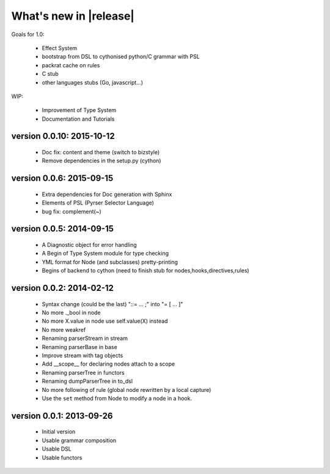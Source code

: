 What's new in |release|
=======================

Goals for 1.0:

    * Effect System
    * bootstrap from DSL to cythonised python/C grammar with PSL
    * packrat cache on rules
    * C stub
    * other languages stubs (Go, javascript...)

WIP:

    * Improvement of Type System
    * Documentation and Tutorials

version 0.0.10: 2015-10-12
~~~~~~~~~~~~~~~~~~~~~~~~~~

    * Doc fix: content and theme (switch to bizstyle)
    * Remove dependencies in the setup.py (cython)

version 0.0.6: 2015-09-15
~~~~~~~~~~~~~~~~~~~~~~~~~
    
    * Extra dependencies for Doc generation with Sphinx
    * Elements of PSL (Pyrser Selector Language)
    * bug fix: complement(~)

version 0.0.5: 2014-09-15
~~~~~~~~~~~~~~~~~~~~~~~~~

    * A Diagnostic object for error handling
    * A Begin of Type System module for type checking
    * YML format for Node (and subclasses) pretty-printing
    * Begins of backend to cython (need to finish stub for nodes,hooks,directives,rules)

version 0.0.2: 2014-02-12
~~~~~~~~~~~~~~~~~~~~~~~~~

    * Syntax change (could be the last) "::= ... ;" into "= [ ... ]"
    * No more ._bool in node
    * No more X.value in node use self.value(X) instead
    * No more weakref
    * Renaming parserStream in stream
    * Renaming parserBase in base
    * Improve stream with tag objects
    * Add __scope__ for declaring nodes attach to a scope
    * Renaming parserTree in functors
    * Renaming dumpParserTree in to_dsl
    * No more following of rule (global node rewritten by a local capture)
    * Use the ``set`` method from Node to modify a node in a hook.

version 0.0.1: 2013-09-26
~~~~~~~~~~~~~~~~~~~~~~~~~

    * Initial version
    * Usable grammar composition
    * Usable DSL
    * Usable functors
